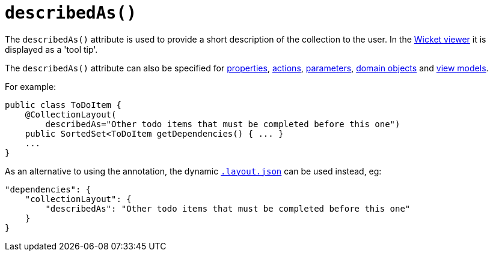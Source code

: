 [[_rg_annotations_manpage-CollectionLayout_describedAs]]
= `describedAs()`
:Notice: Licensed to the Apache Software Foundation (ASF) under one or more contributor license agreements. See the NOTICE file distributed with this work for additional information regarding copyright ownership. The ASF licenses this file to you under the Apache License, Version 2.0 (the "License"); you may not use this file except in compliance with the License. You may obtain a copy of the License at. http://www.apache.org/licenses/LICENSE-2.0 . Unless required by applicable law or agreed to in writing, software distributed under the License is distributed on an "AS IS" BASIS, WITHOUT WARRANTIES OR  CONDITIONS OF ANY KIND, either express or implied. See the License for the specific language governing permissions and limitations under the License.
:_basedir: ../
:_imagesdir: images/


The `describedAs()` attribute is used to provide a short description of the collection to the user.  In the xref:ug.adoc#_ug_wicket-viewer[Wicket viewer] it is displayed as a 'tool tip'.

The `describedAs()` attribute can also be specified for xref:rg.adoc#_rg_annotations_manpage-PropertyLayout_describedAs[properties], xref:rg.adoc#_rg_annotations_manpage-ActionLayout_describedAs[actions], xref:rg.adoc#_rg_annotations_manpage-ParameterLayout_describedAs[parameters], xref:rg.adoc#_rg_annotations_manpage-DomainObjectLayout_describedAs[domain objects] and xref:rg.adoc#_rg_annotations_manpage-ViewModelLayout_describedAs[view models].


For example:

[source,java]
----
public class ToDoItem {
    @CollectionLayout(
        describedAs="Other todo items that must be completed before this one")
    public SortedSet<ToDoItem getDependencies() { ... }
    ...
}
----


As an alternative to using the annotation, the dynamic xref:rg.adoc#_rg_object-layout_dynamic[`.layout.json`]
can be used instead, eg:

[source,javascript]
----
"dependencies": {
    "collectionLayout": {
        "describedAs": "Other todo items that must be completed before this one"
    }
}
----

